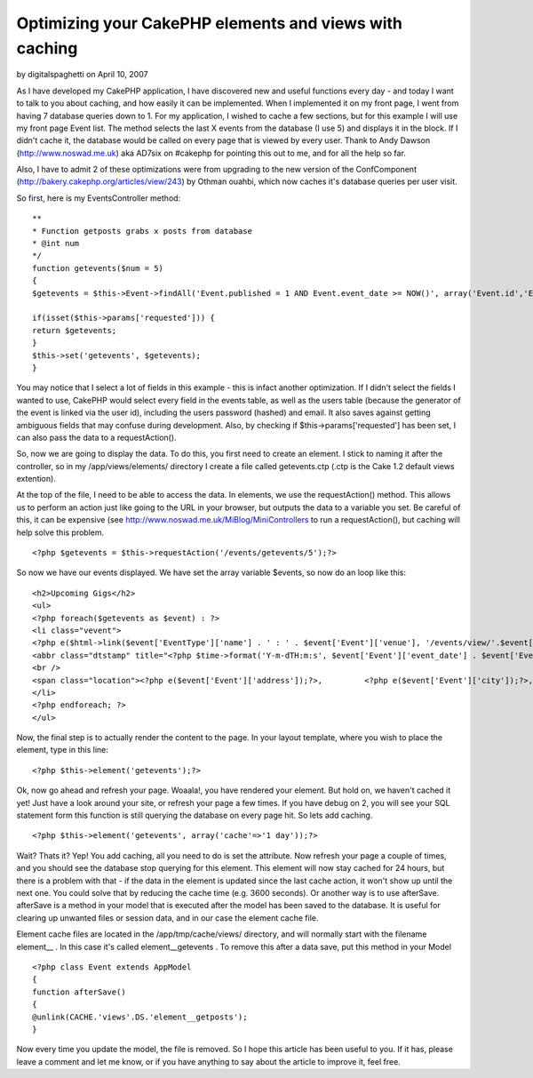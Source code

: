 Optimizing your CakePHP elements and views with caching
=======================================================

by digitalspaghetti on April 10, 2007

As I have developed my CakePHP application, I have discovered new and
useful functions every day - and today I want to talk to you about
caching, and how easily it can be implemented. When I implemented it
on my front page, I went from having 7 database queries down to 1.
For my application, I wished to cache a few sections, but for this
example I will use my front page Event list. The method selects the
last X events from the database (I use 5) and displays it in the
block. If I didn't cache it, the database would be called on every
page that is viewed by every user. Thank to Andy Dawson
(`http://www.noswad.me.uk`_) aka AD7six on #cakephp for pointing this
out to me, and for all the help so far.

Also, I have to admit 2 of these optimizations were from upgrading to
the new version of the ConfComponent
(`http://bakery.cakephp.org/articles/view/243`_) by Othman ouahbi,
which now caches it's database queries per user visit.

So first, here is my EventsController method:

::

    
    **
    * Function getposts grabs x posts from database
    * @int num
    */
    function getevents($num = 5)
    {
    $getevents = $this->Event->findAll('Event.published = 1 AND Event.event_date >= NOW()', array('Event.id','Event.event_url','Event.venue','Event.address','Event.city', 'Event.country', 'Event.event_date', 'Event.event_time','Event.notes','EventType.id', 'EventType.name'), 'Event.event_date ASC', $num);
    
    if(isset($this->params['requested'])) {
    return $getevents;
    }
    $this->set('getevents', $getevents);
    }

You may notice that I select a lot of fields in this example - this is
infact another optimization. If I didn't select the fields I wanted to
use, CakePHP would select every field in the events table, as well as
the users table (because the generator of the event is linked via the
user id), including the users password (hashed) and email. It also
saves against getting ambiguous fields that may confuse during
development. Also, by checking if $this->params['requested'] has been
set, I can also pass the data to a requestAction().

So, now we are going to display the data. To do this, you first need
to create an element. I stick to naming it after the controller, so in
my /app/views/elements/ directory I create a file called getevents.ctp
(.ctp is the Cake 1.2 default views extention).

At the top of the file, I need to be able to access the data. In
elements, we use the requestAction() method. This allows us to perform
an action just like going to the URL in your browser, but outputs the
data to a variable you set. Be careful of this, it can be expensive
(see `http://www.noswad.me.uk/MiBlog/MiniControllers`_ to run a
requestAction(), but caching will help solve this problem.

::

    
    <?php $getevents = $this->requestAction('/events/getevents/5');?>

So now we have our events displayed. We have set the array variable
$events, so now do an loop like this:

::

    
    <h2>Upcoming Gigs</h2>
    <ul>
    <?php foreach($getevents as $event) : ?>
    <li class="vevent">
    <?php e($html->link($event['EventType']['name'] . ' : ' . $event['Event']['venue'], '/events/view/'.$event['Event']['id'], array('class'=>'url description')));?>
    <abbr class="dtstamp" title="<?php $time->format('Y-m-dTH:m:s', $event['Event']['event_date'] . $event['Event']['event_time']));?>"><?php e($time->format('D d M Y',$event['Event']['event_date']));?> @ <?php         e($time->format('H:i', $event['Event']['event_time']));?></abbr>
    <br />
    <span class="location"><?php e($event['Event']['address']);?>,         <?php e($event['Event']['city']);?>, <?php e($event['Event']['country']);?></span>
    </li>
    <?php endforeach; ?>
    </ul>

Now, the final step is to actually render the content to the page. In
your layout template, where you wish to place the element, type in
this line:

::

    
    <?php $this->element('getevents');?>

Ok, now go ahead and refresh your page. Woaala!, you have rendered
your element. But hold on, we haven't cached it yet! Just have a look
around your site, or refresh your page a few times. If you have debug
on 2, you will see your SQL statement form this function is still
querying the database on every page hit. So lets add caching.

::

    
    <?php $this->element('getevents', array('cache'=>'1 day'));?>

Wait? Thats it? Yep! You add caching, all you need to do is set the
attribute. Now refresh your page a couple of times, and you should see
the database stop querying for this element. This element will now
stay cached for 24 hours, but there is a problem with that - if the
data in the element is updated since the last cache action, it won't
show up until the next one. You could solve that by reducing the cache
time (e.g. 3600 seconds). Or another way is to use afterSave.
afterSave is a method in your model that is executed after the model
has been saved to the database. It is useful for clearing up unwanted
files or session data, and in our case the element cache file.

Element cache files are located in the /app/tmp/cache/views/
directory, and will normally start with the filename element__ . In
this case it's called element__getevents . To remove this after a data
save, put this method in your Model

::

    
    <?php class Event extends AppModel
    {
    function afterSave()
    {
    @unlink(CACHE.'views'.DS.'element__getposts');
    }

Now every time you update the model, the file is removed. So I hope
this article has been useful to you. If it has, please leave a comment
and let me know, or if you have anything to say about the article to
improve it, feel free.

.. _http://www.noswad.me.uk: http://www.noswad.me.uk/
.. _http://www.noswad.me.uk/MiBlog/MiniControllers: http://www.noswad.me.uk/MiBlog/MiniControllers
.. _http://bakery.cakephp.org/articles/view/243: http://bakery.cakephp.org/articles/view/243
.. meta::
    :title: Optimizing your CakePHP elements and views with caching
    :description: CakePHP Article related to caching,optimization,elements,Tutorials
    :keywords: caching,optimization,elements,Tutorials
    :copyright: Copyright 2007 digitalspaghetti
    :category: tutorials

